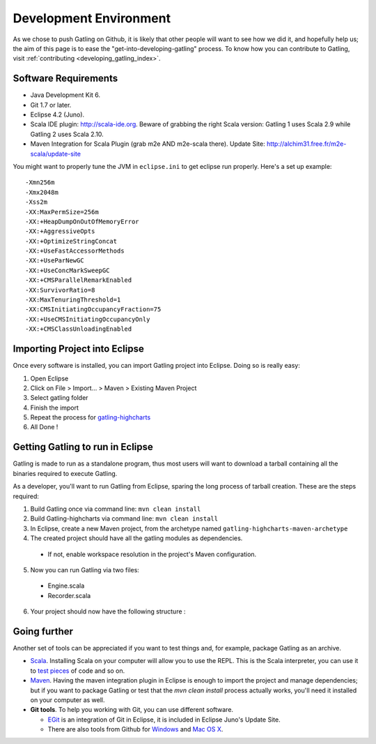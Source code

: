 .. _dev_env:

#######################
Development Environment
#######################

As we chose to push Gatling on Github, it is likely that other people will want to see how we did it, and hopefully help us; the aim of this page is to ease the "get-into-developing-gatling" process. To know how you can contribute to Gatling, visit :ref:`contributing <developing_gatling_index>`.

Software Requirements
=====================

* Java Development Kit 6.
* Git 1.7 or later.
* Eclipse 4.2 (Juno).
* Scala IDE plugin: http://scala-ide.org. Beware of grabbing the right Scala version: Gatling 1 uses Scala 2.9 while Gatling 2 uses Scala 2.10.
* Maven Integration for Scala Plugin (grab m2e AND m2e-scala there). Update Site: http://alchim31.free.fr/m2e-scala/update-site

You might want to properly tune the JVM in ``eclipse.ini`` to get eclipse run properly. Here's a set up example::

	-Xmn256m
	-Xmx2048m
	-Xss2m
	-XX:MaxPermSize=256m
	-XX:+HeapDumpOnOutOfMemoryError
	-XX:+AggressiveOpts
	-XX:+OptimizeStringConcat
	-XX:+UseFastAccessorMethods
	-XX:+UseParNewGC
	-XX:+UseConcMarkSweepGC
	-XX:+CMSParallelRemarkEnabled
	-XX:SurvivorRatio=8
	-XX:MaxTenuringThreshold=1
	-XX:CMSInitiatingOccupancyFraction=75
	-XX:+UseCMSInitiatingOccupancyOnly
	-XX:+CMSClassUnloadingEnabled

Importing Project into Eclipse
==============================

Once every software is installed, you can import Gatling project into Eclipse. Doing so is really easy:

1. Open Eclipse
2. Click on File > Import... > Maven > Existing Maven Project
3. Select gatling folder
4. Finish the import
5. Repeat the process for `gatling-highcharts <https://github.com/excilys/gatling-highcharts>`_
6. All Done !

Getting Gatling to run in Eclipse
=================================

Gatling is made to run as a standalone program, thus most users will want to download a tarball containing all the binaries required to execute Gatling.

As a developer, you'll want to run Gatling from Eclipse, sparing the long process of tarball creation. These are the steps required:

1. Build Gatling once via command line: ``mvn clean install``
2. Build Gatling-highcharts via command line: ``mvn clean install``
3. In Eclipse, create a new Maven project, from the archetype named ``gatling-highcharts-maven-archetype``
4. The created project should have all the gatling modules as dependencies.

  * If not, enable workspace resolution in the project's Maven configuration.

5. Now you can run Gatling via two files:
  
  * Engine.scala
  * Recorder.scala

6. Your project should now have the following structure : 

.. image:: img/eclipse_archetype.png
	:alt: Eclipse project

Going further
=============

Another set of tools can be appreciated if you want to test things and, for example, package Gatling as an archive.

* `Scala <http://www.scala-lang.org/downloads>`_. Installing Scala on your computer will allow you to use the REPL. This is the Scala interpreter, you can use it to `test pieces <http://www.scala-lang.org/node/166>`_ of code and so on.
* `Maven <http://maven.apache.org/>`_. Having the maven integration plugin in Eclipse is enough to import the project and manage dependencies; but if you want to package Gatling or test that the *mvn clean install* process actually works, you'll need it installed on your computer as well.
* **Git tools**. To help you working with Git, you can use different software. 

  * `EGit <http://eclipse.org/egit/>`_ is an integration of Git in Eclipse, it is included in Eclipse Juno's Update Site.
  * There are also tools from Github for `Windows <http://windows.github.com>`_ and `Mac OS X <http://mac.github.com>`_.